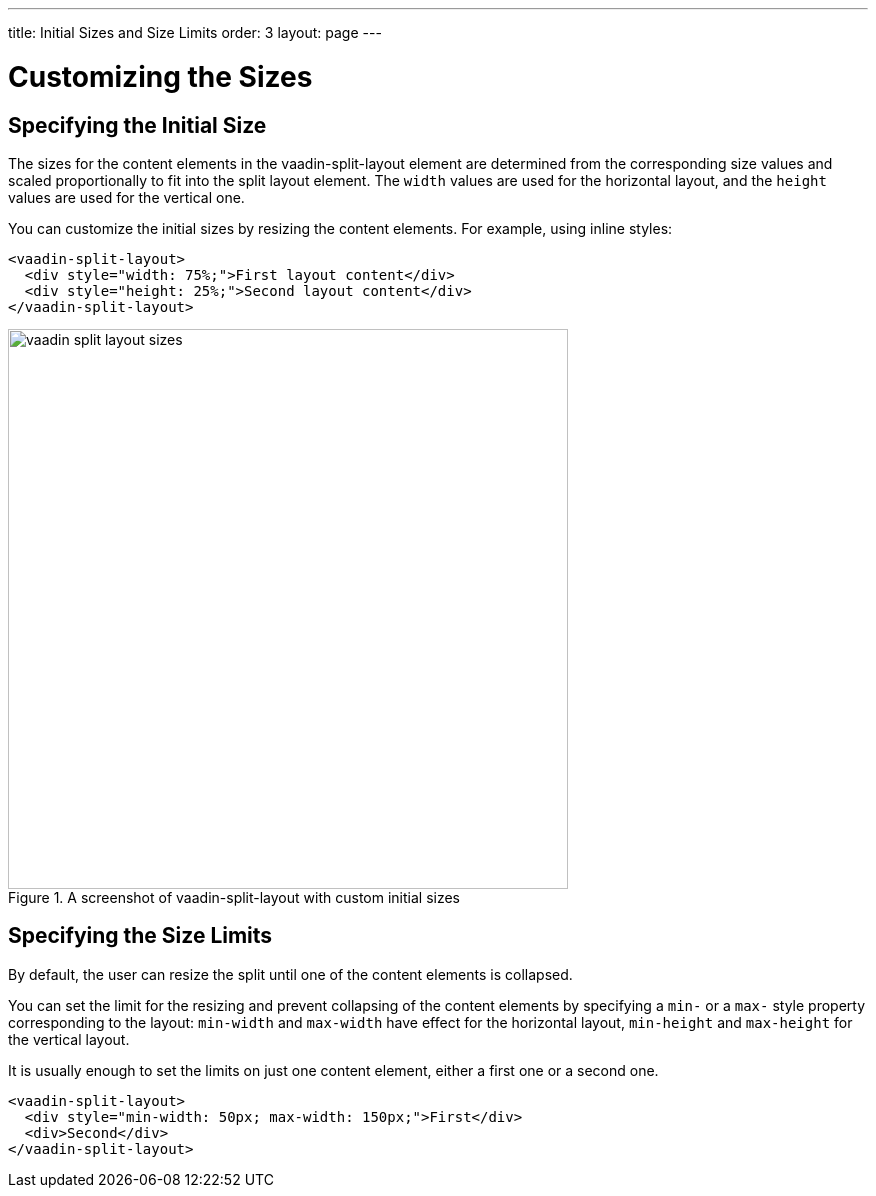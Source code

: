 ---
title: Initial Sizes and Size Limits
order: 3
layout: page
---

[[vaadin-split-layout.sizes]]
= Customizing the Sizes

== Specifying the Initial Size

The sizes for the content elements in the [vaadinelement]#vaadin-split-layout# element are determined from the corresponding size values and scaled proportionally to fit into the split layout element. The `width` values are used for the horizontal layout, and the `height` values are used for the vertical one.

You can customize the initial sizes by resizing the content elements. For example, using inline styles:

[source,html]
----
<vaadin-split-layout>
  <div style="width: 75%;">First layout content</div>
  <div style="height: 25%;">Second layout content</div>
</vaadin-split-layout>
----

[[figure.vaadin-split-layout.sizes.initial]]
.A screenshot of [vaadinelement]#vaadin-split-layout# with custom initial sizes
image::img/vaadin-split-layout-sizes.png[width="560"]

== Specifying the Size Limits

By default, the user can resize the split until one of the content elements is collapsed.

You can set the limit for the resizing and prevent collapsing of the content elements by specifying a `min-` or a `max-` style property corresponding to the layout: `min-width` and `max-width` have effect for the horizontal layout, `min-height` and `max-height` for the vertical layout.

It is usually enough to set the limits on just one content element, either a first one or a second one.

[source,html]
----
<vaadin-split-layout>
  <div style="min-width: 50px; max-width: 150px;">First</div>
  <div>Second</div>
</vaadin-split-layout>
----
